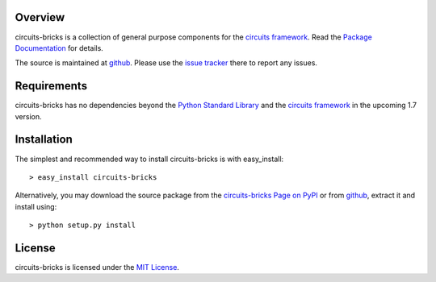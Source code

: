 .. _Python Programming Language: http://www.python.org/
.. _Python Standard Library: http://docs.python.org/library/
.. _MIT License: http://www.opensource.org/licenses/mit-license.php
.. _circuits framework: http://packages.python.org/circuits
.. _circuits-bricks Page on PyPI: http://pypi.python.org/pypi/circuits-bricks
.. _Package Documentation: http://packages.python.org/circuits-bricks
.. _github: https://github.com/mnlipp/Circuits-Bricks
.. _issue tracker: https://github.com/mnlipp/Circuits-Bricks/issues 

Overview
--------

circuits-bricks is a collection of general purpose components
for the `circuits framework`_. Read the `Package Documentation`_
for details.

The source is maintained at `github`_. Please use the `issue tracker`_ 
there to report any issues.

Requirements
------------

circuits-bricks has no dependencies beyond the `Python Standard Library`_
and the `circuits framework`_ in the upcoming 1.7 version.

Installation
------------

The simplest and recommended way to install circuits-bricks is with 
easy_install::

    > easy_install circuits-bricks

Alternatively, you may download the source package from the
`circuits-bricks Page on PyPI`_ or from `github`_, extract it 
and install using::

    > python setup.py install

License
-------

circuits-bricks is licensed under the `MIT License`_.

